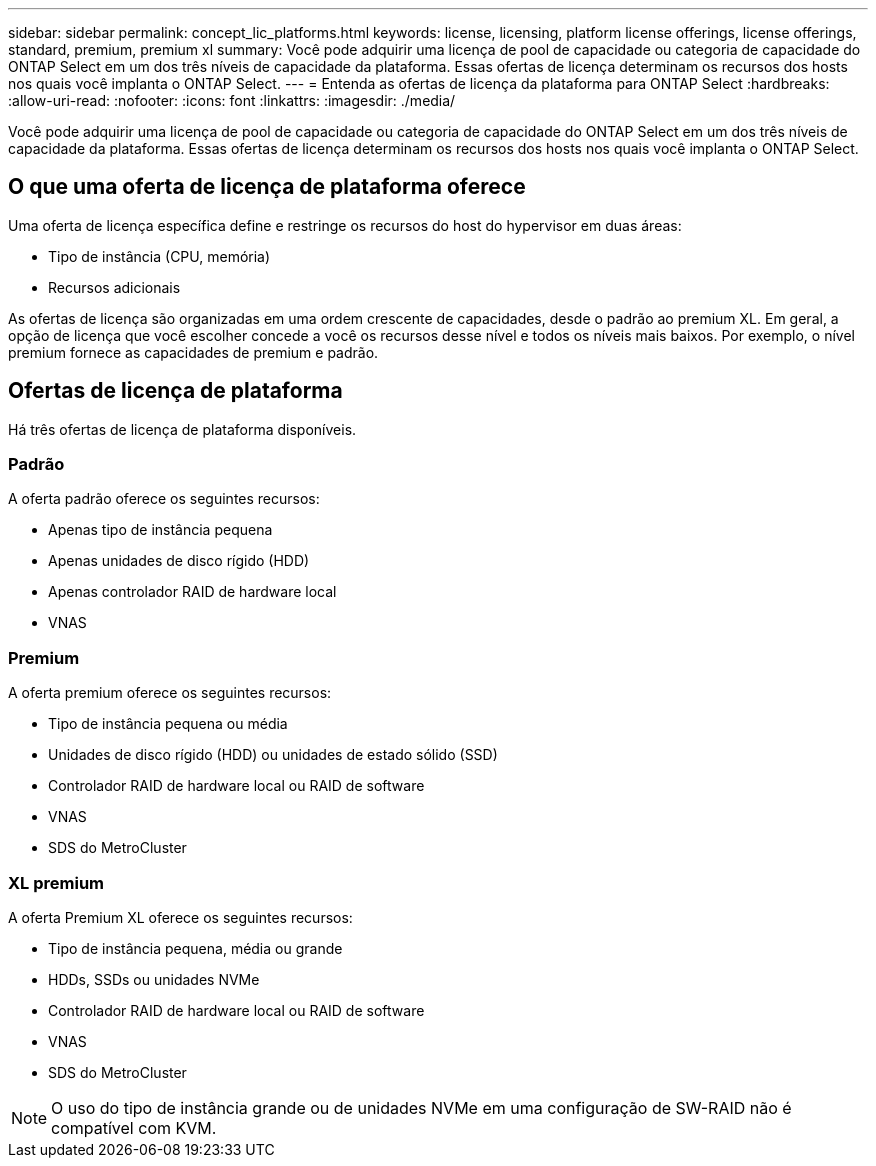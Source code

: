---
sidebar: sidebar 
permalink: concept_lic_platforms.html 
keywords: license, licensing, platform license offerings, license offerings, standard, premium, premium xl 
summary: Você pode adquirir uma licença de pool de capacidade ou categoria de capacidade do ONTAP Select em um dos três níveis de capacidade da plataforma. Essas ofertas de licença determinam os recursos dos hosts nos quais você implanta o ONTAP Select. 
---
= Entenda as ofertas de licença da plataforma para ONTAP Select
:hardbreaks:
:allow-uri-read: 
:nofooter: 
:icons: font
:linkattrs: 
:imagesdir: ./media/


[role="lead"]
Você pode adquirir uma licença de pool de capacidade ou categoria de capacidade do ONTAP Select em um dos três níveis de capacidade da plataforma. Essas ofertas de licença determinam os recursos dos hosts nos quais você implanta o ONTAP Select.



== O que uma oferta de licença de plataforma oferece

Uma oferta de licença específica define e restringe os recursos do host do hypervisor em duas áreas:

* Tipo de instância (CPU, memória)
* Recursos adicionais


As ofertas de licença são organizadas em uma ordem crescente de capacidades, desde o padrão ao premium XL. Em geral, a opção de licença que você escolher concede a você os recursos desse nível e todos os níveis mais baixos. Por exemplo, o nível premium fornece as capacidades de premium e padrão.



== Ofertas de licença de plataforma

Há três ofertas de licença de plataforma disponíveis.



=== Padrão

A oferta padrão oferece os seguintes recursos:

* Apenas tipo de instância pequena
* Apenas unidades de disco rígido (HDD)
* Apenas controlador RAID de hardware local
* VNAS




=== Premium

A oferta premium oferece os seguintes recursos:

* Tipo de instância pequena ou média
* Unidades de disco rígido (HDD) ou unidades de estado sólido (SSD)
* Controlador RAID de hardware local ou RAID de software
* VNAS
* SDS do MetroCluster




=== XL premium

A oferta Premium XL oferece os seguintes recursos:

* Tipo de instância pequena, média ou grande
* HDDs, SSDs ou unidades NVMe
* Controlador RAID de hardware local ou RAID de software
* VNAS
* SDS do MetroCluster



NOTE: O uso do tipo de instância grande ou de unidades NVMe em uma configuração de SW-RAID não é compatível com KVM.
